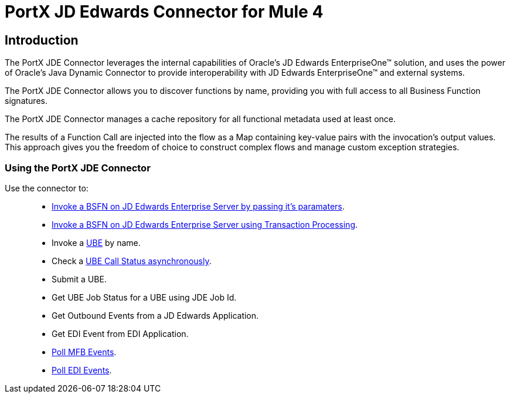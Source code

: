 = PortX JD Edwards Connector for Mule 4
:keywords: add_keywords_separated_by_commas
:imagesdir: images
:toc: macro
:toclevels: 2

== Introduction

The PortX JDE Connector leverages the internal capabilities of Oracle’s JD Edwards EnterpriseOne™ solution, and uses the power of Oracle’s Java Dynamic Connector to provide interoperability with JD Edwards EnterpriseOne™ and external systems.


The PortX JDE Connector allows you to discover functions by name, providing you with full access to all Business Function signatures.

The PortX JDE Connector manages a cache repository for all functional metadata used at least once.

The results of a Function Call are injected into the flow as a Map containing key-value pairs with the invocation’s output values. This approach gives you the freedom of choice to construct complex flows and manage custom exception strategies.

=== Using the PortX JDE Connector

Use the connector to: ::

* xref:anypoint-studio-projet.adoc[Invoke a BSFN on JD Edwards Enterprise Server by passing it's paramaters].
* xref:anypoint-studio-project.adoc[Invoke a BSFN on JD Edwards Enterprise Server using Transaction Processing].
* Invoke a xref:demo_ube.adoc[UBE] by name.
* Check a xref:demo_ube_status.adoc[UBE Call Status asynchronously].
* Submit a UBE.
* Get UBE Job Status for a UBE using JDE Job Id.
* Get Outbound Events from a JD Edwards Application.
* Get EDI Event from EDI Application.
* xref:demo_poll_mbf_events.adoc[Poll MFB Events].
* xref:demo_poll_edi_events.adoc[Poll EDI Events].